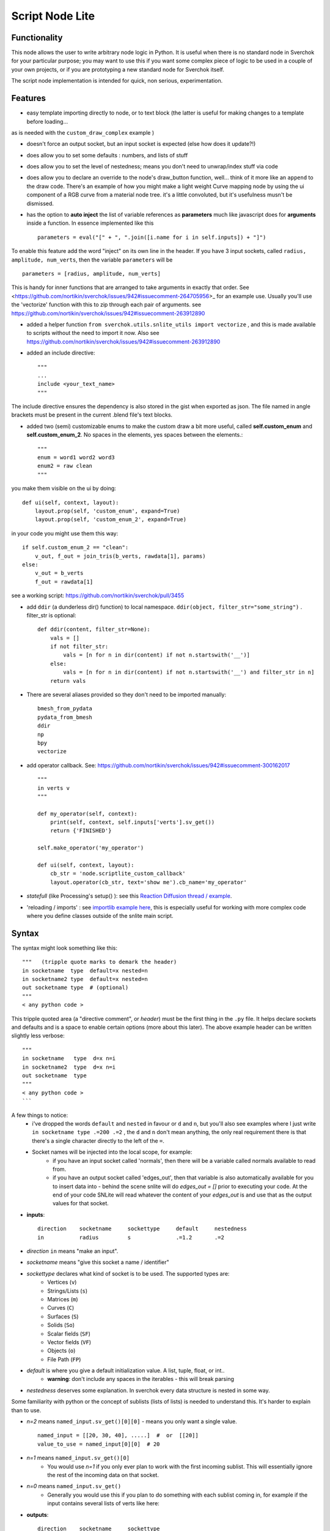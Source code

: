 Script Node Lite
================

Functionality
-------------

This node allows the user to write arbitrary node logic in Python. It is useful
when there is no standard node in Sverchok for your particular purpose; you may
want to use this if you want some complex piece of logic to be used in a couple
of your own projects, or if you are prototyping a new standard node for
Sverchok itself.

The script node implementation is intended for quick, non serious, experimentation.

Features
--------

- easy template importing directly to node, or to text block (the latter is useful for making changes to a template before loading... 
as is needed with the ``custom_draw_complex`` example )

.. image:: https://cloud.githubusercontent.com/assets/619340/25421401/ff29eed2-2a5c-11e7-9594-f85295178f57.png

- doesn't force an output socket, but an input socket is expected (else how does it update?!)
- does allow you to set some defaults : numbers, and lists of stuff
- does allow you to set the level of nestedness; means you don't need to unwrap/index stuff via code
- does allow you to declare an override to the node's draw_button function, well... think of it more like an ``append`` to the draw code. There's an example of how you might make a light weight Curve mapping node by using the ui component of a RGB curve from a material node tree. it's a little convoluted, but it's usefulness musn't be dismissed.
- has the option to **auto inject** the list of variable references as **parameters** much like javascript does for **arguments** inside a function. In essence implemented like this ::

    parameters = eval("[" + ", ".join([i.name for i in self.inputs]) + "]")


To enable this feature add the word "inject" on its own line in the header. If you have 3 input sockets, called ``radius, amplitude, num_verts``,  then the variable ``parameters`` will be ::

    parameters = [radius, amplitude, num_verts]

This is handy for inner functions that are arranged to take arguments in exactly that order. See <https://github.com/nortikin/sverchok/issues/942#issuecomment-264705956>_ for an example use. Usually you'll use the 'vectorize' function with this to zip through each pair of arguments. see https://github.com/nortikin/sverchok/issues/942#issuecomment-263912890

- added a helper function ``from sverchok.utils.snlite_utils import vectorize`` , and this is made available to scripts without the need to import it now. Also see https://github.com/nortikin/sverchok/issues/942#issuecomment-263912890

- added an include directive::

    """
    ...
    include <your_text_name>
    """

The include directive ensures the dependency is also stored in the gist when exported as json. The file named in angle brackets must be present in the current .blend file's text blocks.

- added two (semi) customizable enums to make the custom draw a bit more useful, called **self.custom_enum** and **self.custom_enum_2**. No spaces in the elements, yes spaces between the elements.::

    """
    enum = word1 word2 word3
    enum2 = raw clean
    """
you make them visible on the ui by doing::

    def ui(self, context, layout):
        layout.prop(self, 'custom_enum', expand=True)
        layout.prop(self, 'custom_enum_2', expand=True)

in your code you might use them this way::

    if self.custom_enum_2 == "clean":        
        v_out, f_out = join_tris(b_verts, rawdata[1], params)
    else:
        v_out = b_verts
        f_out = rawdata[1]

see a working script: https://github.com/nortikin/sverchok/pull/3455

- add ``ddir`` (a dunderless dir() function) to local namespace.  ``ddir(object, filter_str="some_string")`` . filter_str is optional::

    def ddir(content, filter_str=None):
        vals = []
        if not filter_str:
            vals = [n for n in dir(content) if not n.startswith('__')]
        else:
            vals = [n for n in dir(content) if not n.startswith('__') and filter_str in n]
        return vals

- There are several aliases provided so they don't need to be imported manually::

     bmesh_from_pydata
     pydata_from_bmesh
     ddir
     np
     bpy
     vectorize

- add operator callback. See: https://github.com/nortikin/sverchok/issues/942#issuecomment-300162017 ::

   """
   in verts v
   """

   def my_operator(self, context):
       print(self, context, self.inputs['verts'].sv_get())
       return {'FINISHED'}

   self.make_operator('my_operator')

   def ui(self, context, layout):
       cb_str = 'node.scriptlite_custom_callback'
       layout.operator(cb_str, text='show me').cb_name='my_operator'

- `statefull` (like Processing's setup() ):  see this `Reaction Diffusion thread / example <https://github.com/nortikin/sverchok/issues/1734#issuecomment-313844934>`_.
- 'reloading / imports' :  see `importlib example here <https://github.com/nortikin/sverchok/issues/1570>`_, this is especially useful for working with more complex code where you define classes outside of the snlite main script.

Syntax
------

The syntax might look something like this::

    """   (tripple quote marks to demark the header)
    in socketname  type  default=x nested=n
    in socketname2 type  default=x nested=n
    out socketname type  # (optional)
    """
    < any python code >

This tripple quoted area (a "directive comment", or *header*) must be the first thing in the ``.py`` file.  It helps declare sockets and defaults and is a space to enable certain options (more about this later). The above example header can be written slightly less verbose::

    """
    in socketname   type  d=x n=i
    in socketname2  type  d=x n=i
    out socketname  type
    """
    < any python code >
    ```

A few things to notice:
 - i've dropped the words ``default`` and ``nested`` in favour or ``d`` and ``n``, but you'll also see examples where I just write  ``in socketname type .=200 .=2``  , the ``d`` and ``n`` don't mean anything, the only real requirement there is that there's a single character directly to the left of the ``=``.
 - Socket names will be injected into the local scope, for example:
    - if you have an input socket called 'normals', then there will be a variable called normals available to read from.
    - if you have an output socket called 'edges_out', then that variable is also automatically available for you to insert data into - behind the scene snlite will do `edges_out = []` prior to executing your code. At the end of your code SNLite will read whatever the content of your `edges_out` is and use that as the output values for that socket.

- **inputs**::

    direction    socketname     sockettype     default     nestedness
    in           radius         s              .=1.2       .=2

- `direction` ``in`` means "make an input".
- `socketname` means "give this socket a name / identifier"
- `sockettype` declares what kind of socket is to be used. The supported types are:
        - Vertices (``v``)
        - Strings/Lists (``s``)
        - Matrices (``m``)
        - Curves (``C``)
        - Surfaces (``S``)
        - Solids (``So``)
        - Scalar fields (``SF``)
        - Vector fields (``VF``)
        - Objects (``o``)
        - File Path (``FP``)
- `default` is where you give a default initialization value. A list, tuple, float, or int..
        - **warning**:  don't include any spaces in the iterables - this will break parsing
- `nestedness` deserves some explanation. In sverchok every data structure is nested in some way.

Some familiarity with python or the concept of sublists (lists of lists) is needed to understand this. It's harder to explain than to use.

.. image:: https://cloud.githubusercontent.com/assets/619340/23399114/639cdc34-fd9f-11e6-8aa2-0238f2020373.png


- `n=2` means ``named_input.sv_get()[0][0]`` - means you only want a single value. ::

            named_input = [[20, 30, 40], .....]  #  or  [[20]]
            value_to_use = named_input[0][0]  # 20

- `n=1` means ``named_input.sv_get()[0]``
            -  You would use `n=1` if you only ever plan to work with the first incoming sublist. This will essentially ignore the rest of the incoming data on that socket.
- `n=0` means ``named_input.sv_get()``
            - Generally you would use this if you plan to do something with each sublist coming in, for example if the input contains several lists of verts like here:

.. image:: https://cloud.githubusercontent.com/assets/619340/20454350/d1c8861e-ae3e-11e6-9de6-501f07a58606.png


- **outputs**::

    direction    socketname     sockettype
    out          verts          v

- `direction` ``out`` means "make an output".
- `socketname` means "give this socket a name / identifier"
- `sockettype` declares what kind of socket: Vertices (v), Strings/Lists (s), Matrices (m), Objects (o)

    There's no _default_ or _nested_ value for output sockets, generally speaking the default inputs will suffice to generate a default outputs.

Learn by example, the best way to get a feel for what works and doesn't is to have a look at the existing examples in several places:

 - this thread:  https://github.com/nortikin/sverchok/issues/942
 - in ``node_scripts/SNLite_templates``
 - the ``draw_buttons_ext`` (Right side panel of the NodeView -> Properties)

The templates don't have much defensive code, and some nodes that expect input
will turn _red_ until they get input via a socket. You can add code to defend
against this, but I find it useful to be notified quickly if the input is
unexpected, the node will gracefully fail.

Inputs / Outputs
----------------

All inputs and outputs of this node are defined in the script.

Parameters
----------

This node has two states:

1. When no script is loaded, it shows:

   * a drop-down box, where you have to select a Blender's text block with script text;
   * and a "Plug" button.

   When you select the script and press "Plug", the script is loaded, and the node changes it's appearance.


2. When a script is loaded, the node displays all inputs and parameters defined by the script; Additionally, the following buttons are shown:

   * **Animate Node**. When checked, the node is updated during animation playback, on each frame change event.
   * **Update Node**. Click this to manually trigger execution of the node.
   * **Reload**. Click this to parse and load the script text again - this makes sense if you've changed the script.
   * **Clear**. Reset the node to the state when no script was loaded, so you will be able to select another script.

Examples of usage
-----------------

Please refer to the initial thread: https://github.com/nortikin/sverchok/issues/942.

In the N panel of the node there is a drop-down menu allowing you to select one
of example scripts which are distributed with Sverchok.
